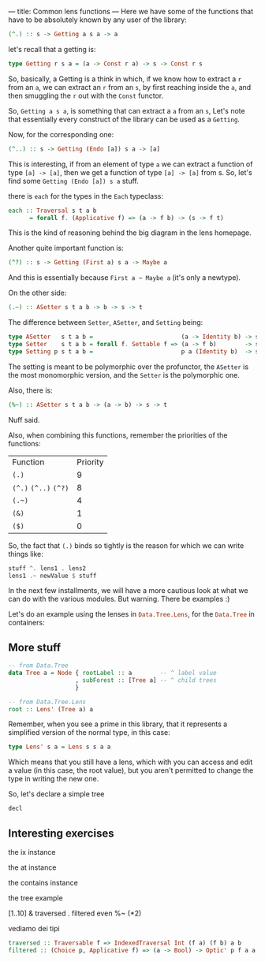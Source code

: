 ---
title: Common lens functions
---
Here we have some of the functions that have to be absolutely known by any user of the library:

#+BEGIN_SRC haskell
(^.) :: s -> Getting a s a -> a
#+END_SRC

let's recall that a getting is:
#+BEGIN_SRC haskell
type Getting r s a = (a -> Const r a) -> s -> Const r s
#+END_SRC
So, basically, a Getting is a think in which, if we know how to extract a =r=
from an =a=, we can extract an =r= from an =s=, by first reaching inside the
=a=, and then smuggling the =r= out with the =Const= functor.

So, =Getting a s a=, is something that can extract a =a= from an =s=, Let's note
that essentially every construct of the library can be used as a =Getting=.

Now, for the corresponding one:
#+BEGIN_SRC haskell
(^..) :: s -> Getting (Endo [a]) s a -> [a]
#+END_SRC

This is interesting, if from an element of type =a= we can extract a function of
type =[a] -> [a]=, then we get a function of type =[a] -> [a]= from s. So, let's
find some =Getting (Endo [a]) s a= stuff.

there is =each= for the types in the =Each= typeclass:
#+BEGIN_SRC haskell
each :: Traversal s t a b
      = forall f. (Applicative f) => (a -> f b) -> (s -> f t)
#+END_SRC

This is the kind of reasoning behind the big diagram in the lens homepage.

Another quite important function is:
#+BEGIN_SRC haskell
(^?) :: s -> Getting (First a) s a -> Maybe a
#+END_SRC

And this is essentially because =First a ~ Maybe a= (it's only a newtype).

On the other side:
#+BEGIN_SRC haskell
(.~) :: ASetter s t a b -> b -> s -> t
#+END_SRC

The difference between =Setter=, =ASetter=, and =Setting= being:
#+BEGIN_SRC haskell
type ASetter   s t a b =                         (a -> Identity b) -> s -> Identity t 
type Setter    s t a b = forall f. Settable f => (a -> f b)        -> s -> f t
type Setting p s t a b =                         p a (Identity b)  -> s -> Identity t 
#+END_SRC

The setting is meant to be polymorphic over the profunctor, the =ASetter= is the
most monomorphic version, and the =Setter= is the polymorphic one.

Also, there is:
#+BEGIN_SRC haskell
(%~) :: ASetter s t a b -> (a -> b) -> s -> t
#+END_SRC
Nuff said.

Also, when combining this functions, remember the priorities of the functions:
| Function              | Priority |
| =(.)=                 |        9 |
| =(^.)= =(^..)= =(^?)= |        8 |
| =(.~)=                |        4 |
| =(&)=                 |        1 |
| =($)=                 |        0 |

So, the fact that =(.)= binds so tightly is the reason for which we can write things like:
#+BEGIN_SRC haskell
stuff ^. lens1 . lens2
lens1 .~ newValue $ stuff
#+END_SRC

In the next few installments, we will have a more cautious look at what we can do with the various modules.
But warning. There be examples :)

Let's do an example using the lenses in src_haskell{Data.Tree.Lens}, for the
src_haskell{Data.Tree} in containers:

** More stuff
#+BEGIN_SRC haskell
-- from Data.Tree
data Tree a = Node { rootLabel :: a        -- ^ label value
                   , subForest :: [Tree a] -- ^ child trees
                   }

-- from Data.Tree.Lens
root :: Lens' (Tree a) a
#+END_SRC

Remember, when you see a prime in this library, that it represents a simplified
version of the normal type, in this case:

#+BEGIN_SRC haskell
type Lens' s a = Lens s s a a 
#+END_SRC
Which means that you still have a lens, which with you can access and edit a
value (in this case, the root value), but you aren't permitted to change the
type in writing the new one.

So, let's declare a simple tree
#+BEGIN_SRC haskell
decl
#+END_SRC

** Interesting exercises
the ix instance

the at instance

the contains instance

the tree example

[1..10] & traversed . filtered even  %~ (*2)

vediamo dei tipi
#+BEGIN_SRC haskell
traversed :: Traversable f => IndexedTraversal Int (f a) (f b) a b
filtered :: (Choice p, Applicative f) => (a -> Bool) -> Optic' p f a a
#+END_SRC
